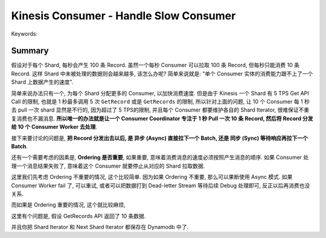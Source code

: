 .. _kinesis-consumer-handle-slow-consumer:

Kinesis Consumer - Handle Slow Consumer
==============================================================================
Keywords:


Summary
------------------------------------------------------------------------------
假设对于每个 Shard, 每秒会产生 100 条 Record. 虽然一个每秒 Consumer 可以拉取 100 条 Record, 但每秒只能消费 10 条 Record. 这样 Shard 中未被处理的数据则会越来越多, 该怎么办呢? 简单来说就是: "单个 Consumer 实体的消费能力跟不上了一个 Shard 上数据产生的速度".

简单来说办法只有一个, 为每个 Shard 分配更多的 Consumer, 以加快消费速度. 但是由于 Kinesis 一个 Shard 有 5 TPS Get API Call 的限制, 也就是 1 秒最多调用 5 次 ``GetRecord`` 或是 ``GetRecords`` 的限制, 所以针对上面的问题, 让 10 个 Consumer 每 1 秒去 pull 一次 shard 显然是不行的, 因为超过了 5 TPS的限制, 并且每个 Consumer 都要维护各自的 Shard Iterator, 很难保证不重复消费也不漏消息. **所以唯一的办法就是让一个 Consumer Coordinator 专注于 1 秒 Pull 一次 10 条 Record, 然后将 Record 分发给 10 个 Consumer Worker 去处理**.

接下来要讨论的问题是, **把 Record 分发出去以后, 是 异步 (Async) 直接拉下一个 Batch, 还是 同步 (Sync) 等待响应再拉下一个 Batch**.

还有一个需要考虑的因素是, **Ordering 是否重要**, 如果重要, 意味着消费消息的速度必须按照产生消息的顺序. 如果 Consumer 处理一个消息结果失败了, 意味着这个 Consumer 就要停止从对应的 Shard 拉取数据.

这里我们先考虑 Ordering 不重要的情况, 这个比较简单. 因为如果 Ordering 不重要, 那么可以果断使用 Async 模式. 如果 Consumer Worker fail 了, 可以重试, 或者可以把数据打到 Dead-letter Stream 等待后续 Debug 处理即可, 反正以后再消费也没关系.

而如果是 Ordering 重要的情况, 这个就比较麻烦,


这里有个问题是, 假设 GetRecords API 返回了 10 条数据.


并且你把 Shard Iterator 和 Next Shard Iterator 都保存在 Dynamodb 中了.
